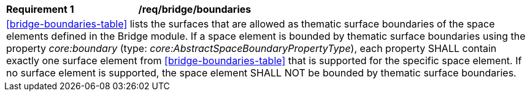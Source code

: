 [[req_bridge_boundaries]]
[width="100%",cols="2,6"]
|===
^|*Requirement  {counter:req-id}* |*/req/bridge/boundaries*
2+|<<bridge-boundaries-table>> lists the surfaces that are allowed as thematic surface boundaries of the space elements defined in the Bridge module. If a space element is bounded by thematic surface boundaries using the property _core:boundary_ (type: _core:AbstractSpaceBoundaryPropertyType_), each property SHALL contain exactly one surface element from <<bridge-boundaries-table>> that is supported for the specific space element. If no surface element is supported, the space element SHALL NOT be bounded by thematic surface boundaries.
|===
